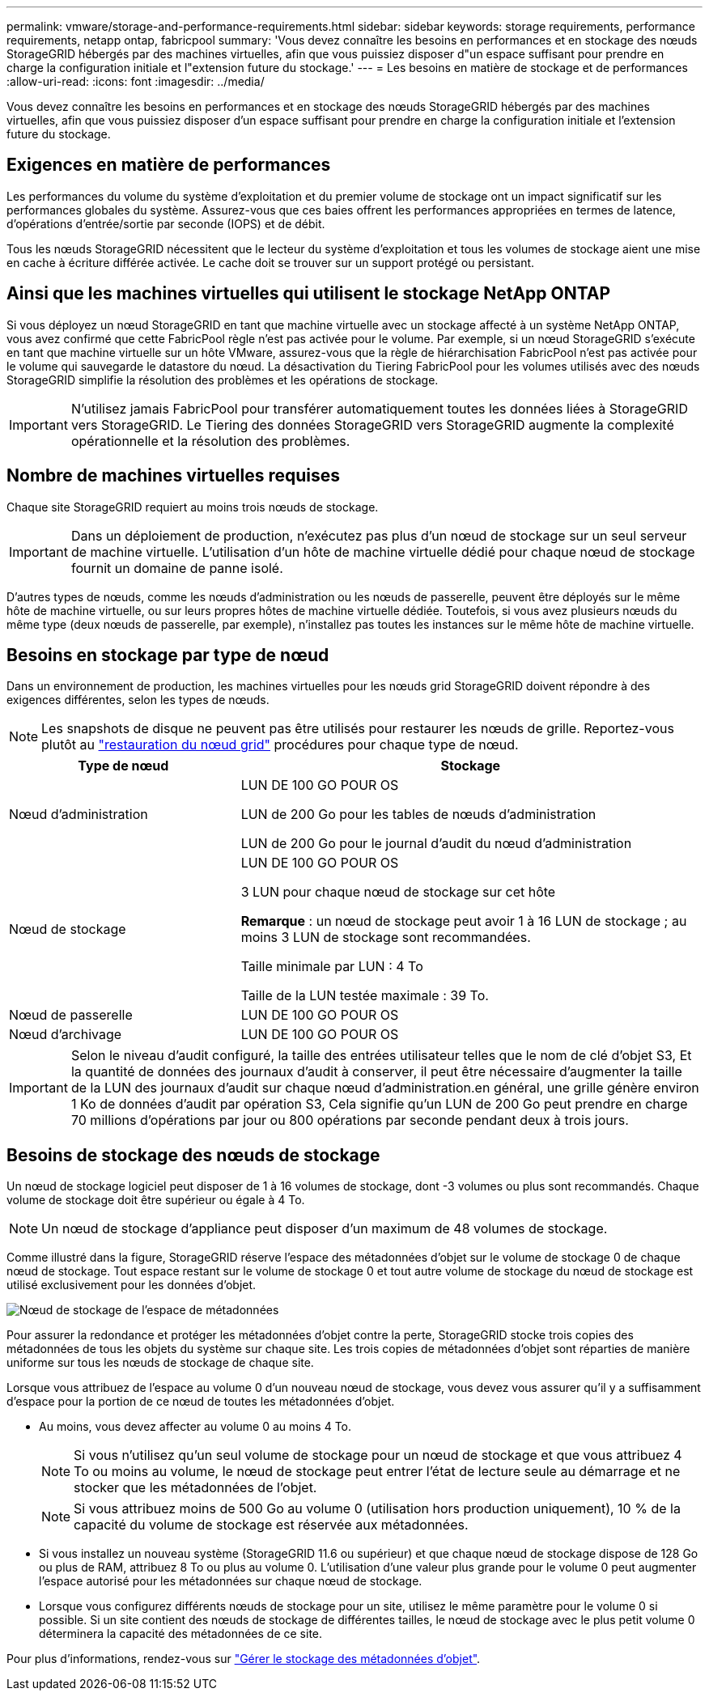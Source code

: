 ---
permalink: vmware/storage-and-performance-requirements.html 
sidebar: sidebar 
keywords: storage requirements, performance requirements, netapp ontap, fabricpool 
summary: 'Vous devez connaître les besoins en performances et en stockage des nœuds StorageGRID hébergés par des machines virtuelles, afin que vous puissiez disposer d"un espace suffisant pour prendre en charge la configuration initiale et l"extension future du stockage.' 
---
= Les besoins en matière de stockage et de performances
:allow-uri-read: 
:icons: font
:imagesdir: ../media/


[role="lead"]
Vous devez connaître les besoins en performances et en stockage des nœuds StorageGRID hébergés par des machines virtuelles, afin que vous puissiez disposer d'un espace suffisant pour prendre en charge la configuration initiale et l'extension future du stockage.



== Exigences en matière de performances

Les performances du volume du système d'exploitation et du premier volume de stockage ont un impact significatif sur les performances globales du système. Assurez-vous que ces baies offrent les performances appropriées en termes de latence, d'opérations d'entrée/sortie par seconde (IOPS) et de débit.

Tous les nœuds StorageGRID nécessitent que le lecteur du système d'exploitation et tous les volumes de stockage aient une mise en cache à écriture différée activée. Le cache doit se trouver sur un support protégé ou persistant.



== Ainsi que les machines virtuelles qui utilisent le stockage NetApp ONTAP

Si vous déployez un nœud StorageGRID en tant que machine virtuelle avec un stockage affecté à un système NetApp ONTAP, vous avez confirmé que cette FabricPool règle n'est pas activée pour le volume. Par exemple, si un nœud StorageGRID s'exécute en tant que machine virtuelle sur un hôte VMware, assurez-vous que la règle de hiérarchisation FabricPool n'est pas activée pour le volume qui sauvegarde le datastore du nœud. La désactivation du Tiering FabricPool pour les volumes utilisés avec des nœuds StorageGRID simplifie la résolution des problèmes et les opérations de stockage.


IMPORTANT: N'utilisez jamais FabricPool pour transférer automatiquement toutes les données liées à StorageGRID vers StorageGRID. Le Tiering des données StorageGRID vers StorageGRID augmente la complexité opérationnelle et la résolution des problèmes.



== Nombre de machines virtuelles requises

Chaque site StorageGRID requiert au moins trois nœuds de stockage.


IMPORTANT: Dans un déploiement de production, n'exécutez pas plus d'un nœud de stockage sur un seul serveur de machine virtuelle. L'utilisation d'un hôte de machine virtuelle dédié pour chaque nœud de stockage fournit un domaine de panne isolé.

D'autres types de nœuds, comme les nœuds d'administration ou les nœuds de passerelle, peuvent être déployés sur le même hôte de machine virtuelle, ou sur leurs propres hôtes de machine virtuelle dédiée. Toutefois, si vous avez plusieurs nœuds du même type (deux nœuds de passerelle, par exemple), n'installez pas toutes les instances sur le même hôte de machine virtuelle.



== Besoins en stockage par type de nœud

Dans un environnement de production, les machines virtuelles pour les nœuds grid StorageGRID doivent répondre à des exigences différentes, selon les types de nœuds.


NOTE: Les snapshots de disque ne peuvent pas être utilisés pour restaurer les nœuds de grille. Reportez-vous plutôt au link:../maintain/grid-node-recovery-procedures.html["restauration du nœud grid"] procédures pour chaque type de nœud.

[cols="1a,2a"]
|===
| Type de nœud | Stockage 


 a| 
Nœud d'administration
 a| 
LUN DE 100 GO POUR OS

LUN de 200 Go pour les tables de nœuds d'administration

LUN de 200 Go pour le journal d'audit du nœud d'administration



 a| 
Nœud de stockage
 a| 
LUN DE 100 GO POUR OS

3 LUN pour chaque nœud de stockage sur cet hôte

*Remarque* : un nœud de stockage peut avoir 1 à 16 LUN de stockage ; au moins 3 LUN de stockage sont recommandées.

Taille minimale par LUN : 4 To

Taille de la LUN testée maximale : 39 To.



 a| 
Nœud de passerelle
 a| 
LUN DE 100 GO POUR OS



 a| 
Nœud d'archivage
 a| 
LUN DE 100 GO POUR OS

|===

IMPORTANT: Selon le niveau d'audit configuré, la taille des entrées utilisateur telles que le nom de clé d'objet S3, Et la quantité de données des journaux d'audit à conserver, il peut être nécessaire d'augmenter la taille de la LUN des journaux d'audit sur chaque nœud d'administration.en général, une grille génère environ 1 Ko de données d'audit par opération S3, Cela signifie qu'un LUN de 200 Go peut prendre en charge 70 millions d'opérations par jour ou 800 opérations par seconde pendant deux à trois jours.



== Besoins de stockage des nœuds de stockage

Un nœud de stockage logiciel peut disposer de 1 à 16 volumes de stockage, dont -3 volumes ou plus sont recommandés. Chaque volume de stockage doit être supérieur ou égale à 4 To.


NOTE: Un nœud de stockage d'appliance peut disposer d'un maximum de 48 volumes de stockage.

Comme illustré dans la figure, StorageGRID réserve l'espace des métadonnées d'objet sur le volume de stockage 0 de chaque nœud de stockage. Tout espace restant sur le volume de stockage 0 et tout autre volume de stockage du nœud de stockage est utilisé exclusivement pour les données d'objet.

image::../media/metadata_space_storage_node.png[Nœud de stockage de l'espace de métadonnées]

Pour assurer la redondance et protéger les métadonnées d'objet contre la perte, StorageGRID stocke trois copies des métadonnées de tous les objets du système sur chaque site. Les trois copies de métadonnées d'objet sont réparties de manière uniforme sur tous les nœuds de stockage de chaque site.

Lorsque vous attribuez de l'espace au volume 0 d'un nouveau nœud de stockage, vous devez vous assurer qu'il y a suffisamment d'espace pour la portion de ce nœud de toutes les métadonnées d'objet.

* Au moins, vous devez affecter au volume 0 au moins 4 To.
+

NOTE: Si vous n'utilisez qu'un seul volume de stockage pour un nœud de stockage et que vous attribuez 4 To ou moins au volume, le nœud de stockage peut entrer l'état de lecture seule au démarrage et ne stocker que les métadonnées de l'objet.

+

NOTE: Si vous attribuez moins de 500 Go au volume 0 (utilisation hors production uniquement), 10 % de la capacité du volume de stockage est réservée aux métadonnées.

* Si vous installez un nouveau système (StorageGRID 11.6 ou supérieur) et que chaque nœud de stockage dispose de 128 Go ou plus de RAM, attribuez 8 To ou plus au volume 0. L'utilisation d'une valeur plus grande pour le volume 0 peut augmenter l'espace autorisé pour les métadonnées sur chaque nœud de stockage.
* Lorsque vous configurez différents nœuds de stockage pour un site, utilisez le même paramètre pour le volume 0 si possible. Si un site contient des nœuds de stockage de différentes tailles, le nœud de stockage avec le plus petit volume 0 déterminera la capacité des métadonnées de ce site.


Pour plus d'informations, rendez-vous sur link:../admin/managing-object-metadata-storage.html["Gérer le stockage des métadonnées d'objet"].
